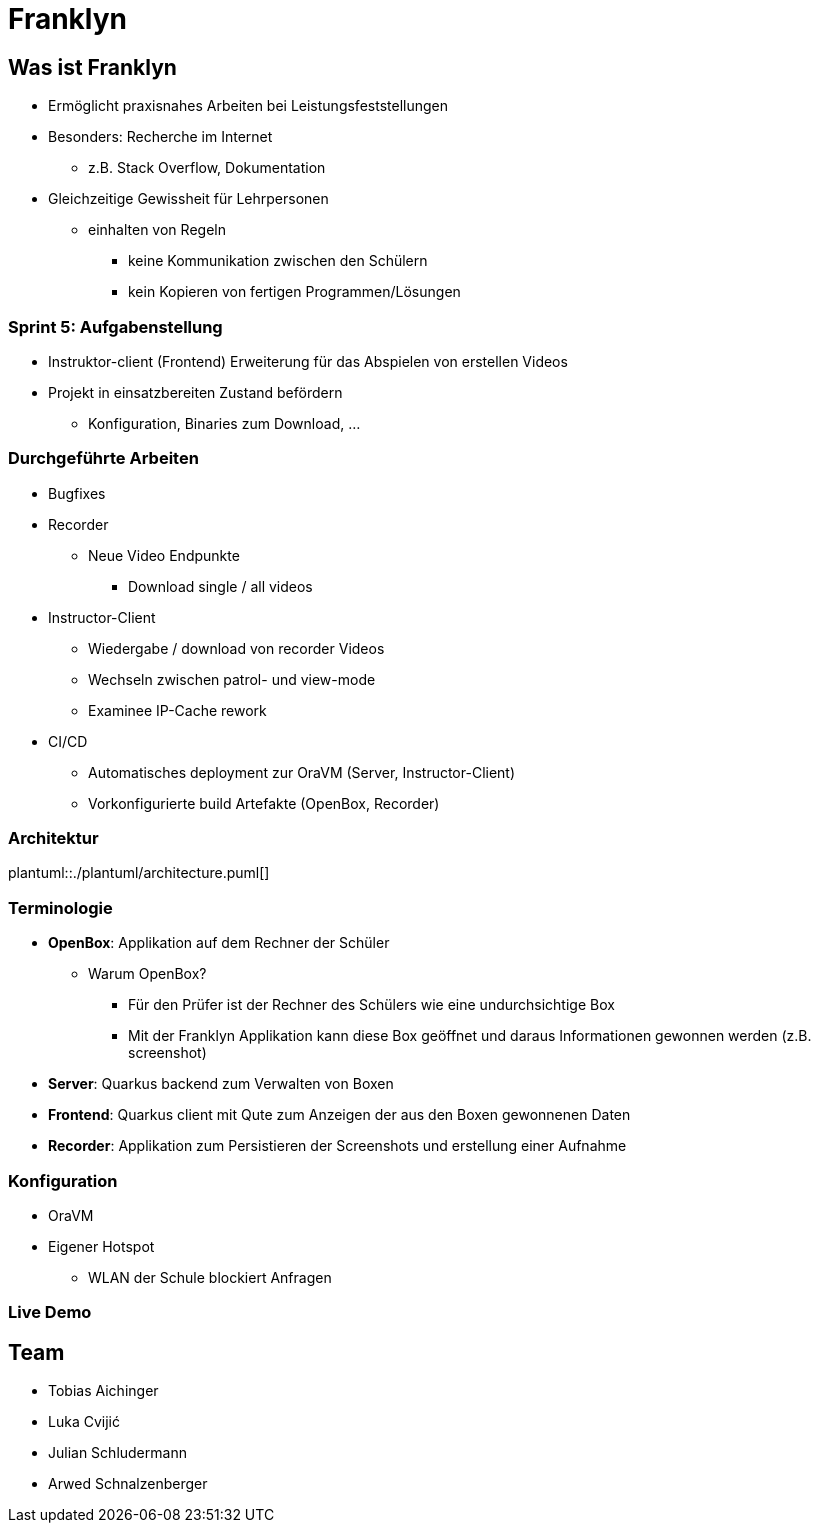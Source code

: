 = Franklyn
:revealjs_theme: white
:customcss: css/presentation.css
ifndef::imagesdir[:imagesdir: ../images]

[.font-xx-large]
== Was ist Franklyn
* Ermöglicht praxisnahes Arbeiten bei Leistungsfeststellungen
* Besonders: Recherche im Internet
** z.B. Stack Overflow, Dokumentation
* Gleichzeitige Gewissheit für Lehrpersonen
** einhalten von Regeln
*** keine Kommunikation zwischen den Schülern
*** kein Kopieren von fertigen Programmen/Lösungen

[.font-xx-large]
=== Sprint 5: Aufgabenstellung
* Instruktor-client (Frontend) Erweiterung für das Abspielen von erstellen Videos
* Projekt in einsatzbereiten Zustand befördern
** Konfiguration, Binaries zum Download, ...

[.font-x-large]
=== Durchgeführte Arbeiten
* Bugfixes
* Recorder
** Neue Video Endpunkte
*** Download single / all videos
* Instructor-Client
** Wiedergabe / download von recorder Videos
** Wechseln zwischen patrol- und view-mode
** Examinee IP-Cache rework
* CI/CD
** Automatisches deployment zur OraVM (Server, Instructor-Client)
** Vorkonfigurierte build Artefakte (OpenBox, Recorder)


=== Architektur
plantuml::./plantuml/architecture.puml[]

[.font-xx-large]
=== [.margin-b-10]#Terminologie#
* *OpenBox*: Applikation auf dem Rechner der Schüler
** Warum OpenBox?
*** Für den Prüfer ist der Rechner des Schülers wie eine undurchsichtige Box
*** Mit der Franklyn Applikation kann diese Box geöffnet und daraus Informationen gewonnen werden (z.B. screenshot)
* *Server*: Quarkus backend zum Verwalten von Boxen
* *Frontend*: Quarkus client mit Qute zum Anzeigen der aus den Boxen gewonnenen Daten
* *Recorder*: Applikation zum Persistieren der Screenshots und erstellung einer Aufnahme

=== Konfiguration
* OraVM
* Eigener Hotspot
** WLAN der Schule blockiert Anfragen

=== Live Demo

[.font-xx-large]
== Team
* Tobias Aichinger
* Luka Cvijić
* Julian Schludermann
* Arwed Schnalzenberger
